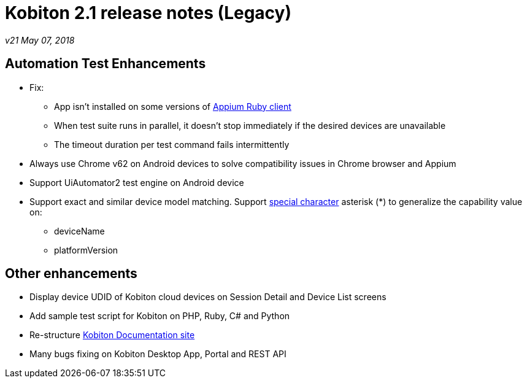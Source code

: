 = Kobiton 2.1 release notes (Legacy)
:navtitle: Kobiton 2.1 release notes

_v21 May 07, 2018_

== Automation Test Enhancements

* Fix:
** App isn’t installed on some versions of https://github.com/appium/ruby_lib[Appium Ruby client]
** When test suite runs in parallel, it doesn’t stop immediately if the desired devices are unavailable
** The timeout duration per test command fails intermittently

* Always use Chrome v62 on Android devices to solve compatibility issues in Chrome browser and Appium
* Support UiAutomator2 test engine on Android device

* Support exact and similar device model matching. Support https://support.kobiton.com/automation-testing/desired-capabilities-usage[special character] asterisk (*) to generalize the capability value on:
** deviceName
** platformVersion

== Other enhancements

* Display device UDID of Kobiton cloud devices on Session Detail and Device List screens
* Add sample test script for Kobiton on PHP, Ruby, C# and Python
* Re-structure https://docs.kobiton.com[Kobiton Documentation site]
* Many bugs fixing on Kobiton Desktop App, Portal and REST API
